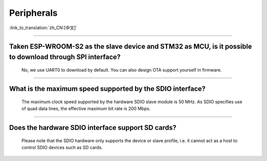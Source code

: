 Peripherals
============

:link_to_translation:`zh_CN:[中文]`

.. raw:: html

   <style>
   body {counter-reset: h2}
     h2 {counter-reset: h3}
     h2:before {counter-increment: h2; content: counter(h2) ". "}
     h3:before {counter-increment: h3; content: counter(h2) "." counter(h3) ". "}
     h2.nocount:before, h3.nocount:before, { content: ""; counter-increment: none }
   </style>

--------------

Taken ESP-WROOM-S2 as the slave device and STM32 as MCU, is it possible to download through SPI interface?
---------------------------------------------------------------------------------------------------------------

  No, we use UART0 to download by default. You can also design OTA support yourself in firmware.

--------------

What is the maximum speed supported by the SDIO interface?
------------------------------------------------------------

  The maximum clock speed supported by the hardware SDIO slave module is 50 MHz. As SDIO specifies use of quad data lines, the effective maximum bit rate is 200 Mbps.

--------------

Does the hardware SDIO interface support SD cards?
----------------------------------------------------

  Please note that the SDIO hardware only supports the device or slave profile, i.e. it cannot act as a host to control SDIO devices such as SD cards.
